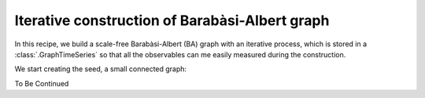 Iterative construction of Barabàsi-Albert graph
===============================================

In this recipe, we build a scale-free Barabàsi-Albert (BA) graph with an
iterative process, which is stored in a :class:`.GraphTimeSeries` so that
all the observables can me easily measured during the construction.

We start creating the seed, a small connected graph:

.. testcode:: recipe2-test

    import numpy as np
    from graph_time_series.utilities import random_adj_matrix_er
    from graph_time_series import Graph

    adj_0 = random_adj_matrix_er(n=10, p=0.8, seed=42)
    graph_0 = Graph(adj_0)

To Be Continued

.. testcode:: recipe2-test
    :hide:

    assert len(adj_0) == 10
